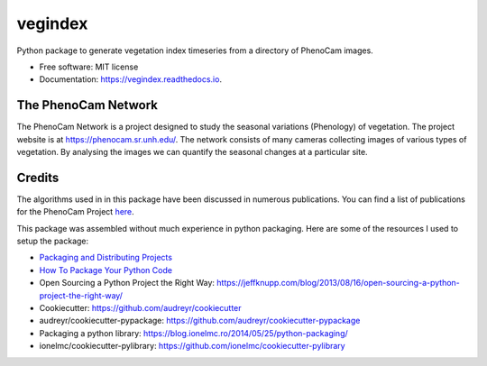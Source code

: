 ========
vegindex
========


.. image:: https://img.shields.io/pypi/v/vegindex.svg
        :target: https://pypi.python.org/pypi/vegindex

.. image:: https://img.shields.io/travis/tmilliman/vegindex.svg
        :target: https://travis-ci.org/tmilliman/vegindex

.. image:: https://readthedocs.org/projects/vegindex/badge/?version=latest
        :target: https://vegindex.readthedocs.io/en/latest/?badge=latest
        :alt: Documentation Status


Python package to generate vegetation index timeseries from a directory of PhenoCam images.


* Free software: MIT license
* Documentation: https://vegindex.readthedocs.io.

The PhenoCam Network
--------------------
The PhenoCam Network is a project designed to study the seasonal variations (Phenology) of vegetation.  The project website is at `https://phenocam.sr.unh.edu/ <https://phenocam.sr.unh.edu>`_.  The network consists of many cameras collecting images of various types of vegetation.  By analysing the images we can quantify the seasonal changes at a particular site.

Credits
---------

The algorithms used in in this package have been discussed in numerous publications.  You can
find a list of publications for the PhenoCam Project `here <https://phenocam.sr.unh.edu/webcam/publications/>`_.


This package was assembled without much experience in python packaging.  Here
are some of the resources I used to setup the package:

* `Packaging and Distributing Projects <https://packaging.python.org/distributing/>`_
* `How To Package Your Python Code <https://python-packaging.readthedocs.io/en/latest/>`_
* Open Sourcing a Python Project the Right Way: https://jeffknupp.com/blog/2013/08/16/open-sourcing-a-python-project-the-right-way/
* Cookiecutter: https://github.com/audreyr/cookiecutter
* audreyr/cookiecutter-pypackage: https://github.com/audreyr/cookiecutter-pypackage
* Packaging a python library: https://blog.ionelmc.ro/2014/05/25/python-packaging/
* ionelmc/cookiecutter-pylibrary: https://github.com/ionelmc/cookiecutter-pylibrary
